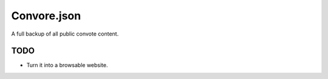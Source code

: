 Convore.json
============

A full backup of all public convote content.

TODO
----

- Turn it into a browsable website.
